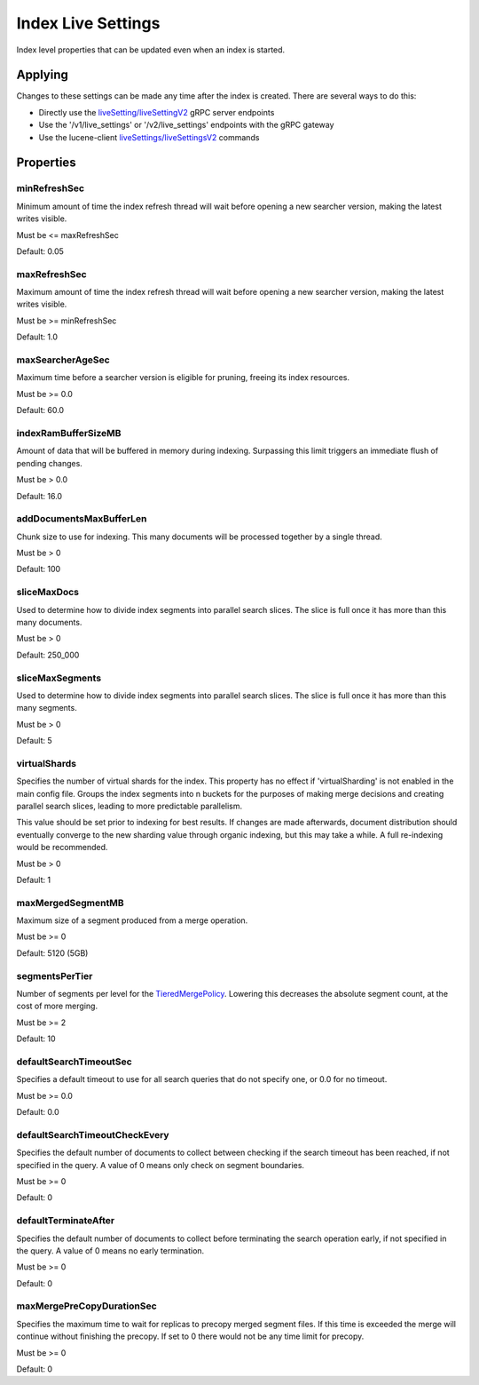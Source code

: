 Index Live Settings
==========================

Index level properties that can be updated even when an index is started.

Applying
-----------------------------

Changes to these settings can be made any time after the index is created. There are several ways to do this:

* Directly use the `liveSetting/liveSettingV2 <https://github.com/Yelp/nrtsearch/blob/master/clientlib/src/main/proto/yelp/nrtsearch/luceneserver.proto#L35>`_ gRPC server endpoints
* Use the '/v1/live_settings' or '/v2/live_settings' endpoints with the gRPC gateway
* Use the lucene-client `liveSettings/liveSettingsV2 <https://github.com/Yelp/nrtsearch/blob/master/src/main/java/com/yelp/nrtsearch/server/cli/LuceneClientCommand.java>`_ commands

Properties
-----------------------------

minRefreshSec
~~~~~~~~~~~~~~~~~~~~~~~~~~~~~~~~~~~~~~

Minimum amount of time the index refresh thread will wait before opening a new searcher version, making the latest writes visible.

Must be <= maxRefreshSec

Default: 0.05

maxRefreshSec
~~~~~~~~~~~~~~~~~~~~~~~~~~~~~~~~~~~~~~

Maximum amount of time the index refresh thread will wait before opening a new searcher version, making the latest writes visible.

Must be >= minRefreshSec

Default: 1.0

maxSearcherAgeSec
~~~~~~~~~~~~~~~~~~~~~~~~~~~~~~~~~~~~~~

Maximum time before a searcher version is eligible for pruning, freeing its index resources.

Must be >= 0.0

Default: 60.0

indexRamBufferSizeMB
~~~~~~~~~~~~~~~~~~~~~~~~~~~~~~~~~~~~~~

Amount of data that will be buffered in memory during indexing. Surpassing this limit triggers an immediate flush of pending changes.

Must be > 0.0

Default: 16.0

addDocumentsMaxBufferLen
~~~~~~~~~~~~~~~~~~~~~~~~~~~~~~~~~~~~~~

Chunk size to use for indexing. This many documents will be processed together by a single thread.

Must be > 0

Default: 100

sliceMaxDocs
~~~~~~~~~~~~~~~~~~~~~~~~~~~~~~~~~~~~~~

Used to determine how to divide index segments into parallel search slices. The slice is full once it has more than this many documents.

Must be > 0

Default: 250_000

sliceMaxSegments
~~~~~~~~~~~~~~~~~~~~~~~~~~~~~~~~~~~~~~

Used to determine how to divide index segments into parallel search slices. The slice is full once it has more than this many segments.

Must be > 0

Default: 5

virtualShards
~~~~~~~~~~~~~~~~~~~~~~~~~~~~~~~~~~~~~~

Specifies the number of virtual shards for the index. This property has no effect if 'virtualSharding' is not enabled in the main config file. Groups the index segments into n buckets for the purposes of making merge decisions and creating parallel search slices, leading to more predictable parallelism.

This value should be set prior to indexing for best results. If changes are made afterwards, document distribution should eventually converge to the new sharding value through organic indexing, but this may take a while. A full re-indexing would be recommended.

Must be > 0

Default: 1

maxMergedSegmentMB
~~~~~~~~~~~~~~~~~~~~~~~~~~~~~~~~~~~~~~

Maximum size of a segment produced from a merge operation.

Must be >= 0

Default: 5120 (5GB)

segmentsPerTier
~~~~~~~~~~~~~~~~~~~~~~~~~~~~~~~~~~~~~~

Number of segments per level for the `TieredMergePolicy <https://lucene.apache.org/core/8_4_0/core/org/apache/lucene/index/TieredMergePolicy.html>`_. Lowering this decreases the absolute segment count, at the cost of more merging.

Must be >= 2

Default: 10

defaultSearchTimeoutSec
~~~~~~~~~~~~~~~~~~~~~~~~~~~~~~~~~~~~~~

Specifies a default timeout to use for all search queries that do not specify one, or 0.0 for no timeout.

Must be >= 0.0

Default: 0.0

defaultSearchTimeoutCheckEvery
~~~~~~~~~~~~~~~~~~~~~~~~~~~~~~~~~~~~~~

Specifies the default number of documents to collect between checking if the search timeout has been reached, if not specified in the query. A value of 0 means only check on segment boundaries.

Must be >= 0

Default: 0

defaultTerminateAfter
~~~~~~~~~~~~~~~~~~~~~~~~~~~~~~~~~~~~~~

Specifies the default number of documents to collect before terminating the search operation early, if not specified in the query. A value of 0 means no early termination.

Must be >= 0

Default: 0

maxMergePreCopyDurationSec
~~~~~~~~~~~~~~~~~~~~~~~~~~~~~~~~~~~~~~

Specifies the maximum time to wait for replicas to precopy merged segment files. If this time is exceeded the merge will continue without finishing the precopy. If set to 0 there would not be any time limit for precopy.

Must be >= 0

Default: 0